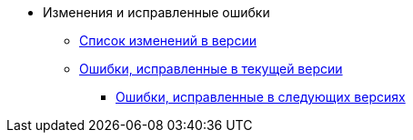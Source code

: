 * Изменения и исправленные ошибки
** xref:change-log.adoc[Список изменений в версии]
** xref:bugs.adoc[Ошибки, исправленные в текущей версии]
*** xref:patches-log.adoc[Ошибки, исправленные в следующих версиях]
